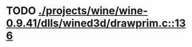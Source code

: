 * TODO [[view:./projects/wine/wine-0.9.41/dlls/wined3d/drawprim.c::face=ovl-face1::linb=136::colb=8::cole=15][ ./projects/wine/wine-0.9.41/dlls/wined3d/drawprim.c::136]]
